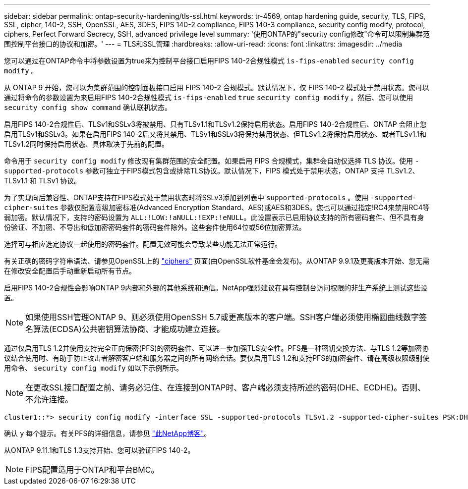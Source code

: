 ---
sidebar: sidebar 
permalink: ontap-security-hardening/tls-ssl.html 
keywords: tr-4569, ontap hardening guide, security, TLS, FIPS, SSL, cipher, 140-2, SSH, OpenSSL, AES, 3DES, FIPS 140-2 compliance, FIPS 140-3 compliance, security config modify, protocol, ciphers, Perfect Forward Secrecy, SSH, advanced privilege level 
summary: '使用ONTAP的"security config修改"命令可以限制集群范围控制平台接口的协议和加密。' 
---
= TLS和SSL管理
:hardbreaks:
:allow-uri-read: 
:icons: font
:linkattrs: 
:imagesdir: ../media


[role="lead"]
您可以通过在ONTAP命令中将参数设置为true来为控制平台接口启用FIPS 140-2合规性模式 `is-fips-enabled` `security config modify` 。

从 ONTAP 9 开始，您可以为集群范围的控制面板接口启用 FIPS 140-2 合规模式。默认情况下，仅 FIPS 140-2 模式处于禁用状态。您可以通过将命令的参数设置为来启用FIPS 140-2合规性模式 `is-fips-enabled` `true` `security config modify` 。然后、您可以使用 `security config show command` 确认联机状态。

启用FIPS 140-2合规性后、TLSv1和SSLv3将被禁用、只有TLSv1.1和TLSv1.2保持启用状态。启用FIPS 140-2合规性后、ONTAP 会阻止您启用TLSv1和SSLv3。如果在启用FIPS 140-2后又将其禁用、TLSv1和SSLv3将保持禁用状态、但TLSv1.2将保持启用状态、或者TLSv1.1和TLSv1.2同时保持启用状态、具体取决于先前的配置。

命令用于 `security config modify` 修改现有集群范围的安全配置。如果启用 FIPS 合规模式，集群会自动仅选择 TLS 协议。使用 `-supported-protocols` 参数可独立于FIPS模式包含或排除TLS协议。默认情况下，FIPS 模式处于禁用状态，ONTAP 支持 TLSv1.2、TLSv1.1 和 TLSv1 协议。

为了实现向后兼容性、ONTAP支持在FIPS模式处于禁用状态时将SSLv3添加到列表中 `supported-protocols` 。使用 `-supported-cipher-suites` 参数仅配置高级加密标准(Advanced Encryption Standard、AES)或AES和3DES。您也可以通过指定!RC4来禁用RC4等弱加密。默认情况下，支持的密码设置为 `ALL:!LOW:!aNULL:!EXP:!eNULL`。此设置表示已启用协议支持的所有密码套件、但不具有身份验证、不加密、不导出和低加密密码套件的密码套件除外。这些套件使用64位或56位加密算法。

选择可与相应选定协议一起使用的密码套件。配置无效可能会导致某些功能无法正常运行。

有关正确的密码字符串语法、请参见OpenSSL上的 link:https://www.openssl.org/docs/man1.1.1/man1/ciphers.html["ciphers"^] 页面(由OpenSSL软件基金会发布)。从ONTAP 9.9.1及更高版本开始、您无需在修改安全配置后手动重新启动所有节点。

启用FIPS 140-2合规性会影响ONTAP 9内部和外部的其他系统和通信。NetApp强烈建议在具有控制台访问权限的非生产系统上测试这些设置。


NOTE: 如果使用SSH管理ONTAP 9、则必须使用OpenSSH 5.7或更高版本的客户端。SSH客户端必须使用椭圆曲线数字签名算法(ECDSA)公共密钥算法协商、才能成功建立连接。

通过仅启用TLS 1.2并使用支持完全正向保密(PFS)的密码套件、可以进一步加强TLS安全性。PFS是一种密钥交换方法、与TLS 1.2等加密协议结合使用时、有助于防止攻击者解密客户端和服务器之间的所有网络会话。要仅启用TLS 1.2和支持PFS的加密套件、请在高级权限级别使用命令、 `security config modify` 如以下示例所示。


NOTE: 在更改SSL接口配置之前、请务必记住、在连接到ONTAP时、客户端必须支持所述的密码(DHE、ECDHE)。否则、不允许连接。

[listing]
----
cluster1::*> security config modify -interface SSL -supported-protocols TLSv1.2 -supported-cipher-suites PSK:DHE:ECDHE:!LOW:!aNULL:!EXP:!eNULL:!3DES:!kDH:!kECDH
----
确认 `y` 每个提示。有关PFS的详细信息，请参见 link:https://blog.netapp.com/protecting-your-data-perfect-forward-secrecy-pfs-with-netapp-ontap/["此NetApp博客"^]。

从ONTAP 9.11.1和TLS 1.3支持开始、您可以验证FIPS 140-2。


NOTE: FIPS配置适用于ONTAP和平台BMC。
